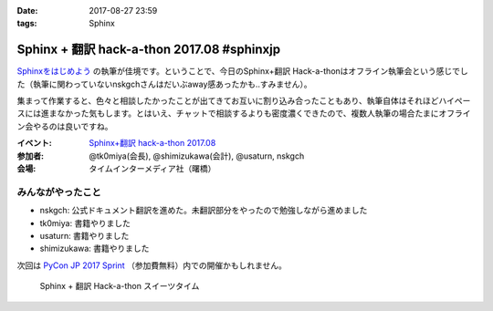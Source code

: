 :date: 2017-08-27 23:59
:tags: Sphinx

=====================================================
Sphinx + 翻訳 hack-a-thon 2017.08 #sphinxjp
=====================================================

`Sphinxをはじめよう`_ の執筆が佳境です。ということで、今日のSphinx+翻訳 Hack-a-thonはオフライン執筆会という感じでした（執筆に関わっていないnskgchさんはだいぶaway感あったかも..すみません）。

集まって作業すると、色々と相談したかったことが出てきてお互いに割り込み合ったこともあり、執筆自体はそれほどハイペースには進まなかった気もします。とはいえ、チャットで相談するよりも密度濃くできたので、複数人執筆の場合たまにオフライン会やるのは良いですね。

:イベント: `Sphinx+翻訳 hack-a-thon 2017.08`_
:参加者: @tk0miya(会長), @shimizukawa(会計), @usaturn, nskgch
:会場: タイムインターメディア社（曙橋）

.. _Sphinxをはじめよう: https://www.oreilly.co.jp/books/9784873116488/
.. _Sphinx+翻訳 hack-a-thon 2017.08: https://sphinxjp.connpass.com/event/65411/

みんながやったこと
=====================

- nskgch: 公式ドキュメント翻訳を進めた。未翻訳部分をやったので勉強しながら進めました
- tk0miya: 書籍やりました
- usaturn: 書籍やりました
- shimizukawa: 書籍やりました

次回は `PyCon JP 2017 Sprint`_ （参加費無料）内での開催かもしれません。

.. _PyCon JP 2017 Sprint: https://pyconjp.connpass.com/event/62858/

.. figure:: sweets.jpg
   :width: 80%

   Sphinx + 翻訳 Hack-a-thon スイーツタイム


